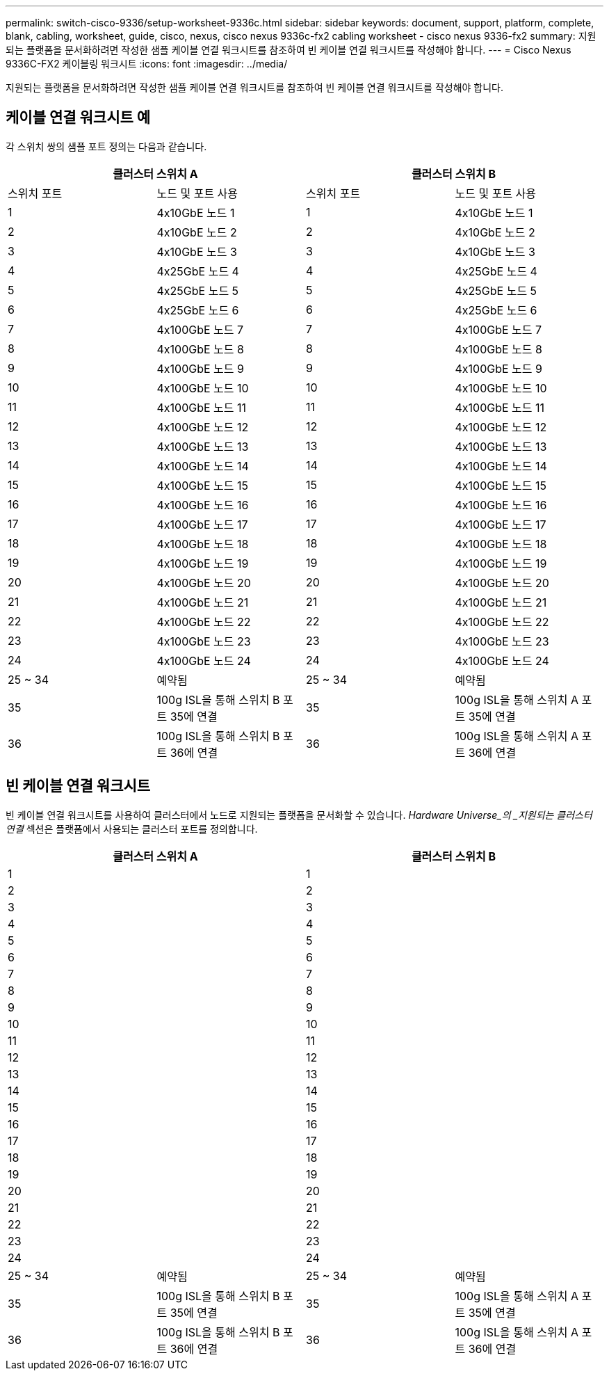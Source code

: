 ---
permalink: switch-cisco-9336/setup-worksheet-9336c.html 
sidebar: sidebar 
keywords: document, support, platform, complete, blank, cabling, worksheet, guide, cisco, nexus, cisco nexus 9336c-fx2 cabling worksheet - cisco nexus 9336-fx2 
summary: 지원되는 플랫폼을 문서화하려면 작성한 샘플 케이블 연결 워크시트를 참조하여 빈 케이블 연결 워크시트를 작성해야 합니다. 
---
= Cisco Nexus 9336C-FX2 케이블링 워크시트
:icons: font
:imagesdir: ../media/


[role="lead"]
지원되는 플랫폼을 문서화하려면 작성한 샘플 케이블 연결 워크시트를 참조하여 빈 케이블 연결 워크시트를 작성해야 합니다.



== 케이블 연결 워크시트 예

각 스위치 쌍의 샘플 포트 정의는 다음과 같습니다.

[cols="1, 1, 1, 1"]
|===
2+| 클러스터 스위치 A 2+| 클러스터 스위치 B 


| 스위치 포트 | 노드 및 포트 사용 | 스위치 포트 | 노드 및 포트 사용 


 a| 
1
 a| 
4x10GbE 노드 1
 a| 
1
 a| 
4x10GbE 노드 1



 a| 
2
 a| 
4x10GbE 노드 2
 a| 
2
 a| 
4x10GbE 노드 2



 a| 
3
 a| 
4x10GbE 노드 3
 a| 
3
 a| 
4x10GbE 노드 3



 a| 
4
 a| 
4x25GbE 노드 4
 a| 
4
 a| 
4x25GbE 노드 4



 a| 
5
 a| 
4x25GbE 노드 5
 a| 
5
 a| 
4x25GbE 노드 5



 a| 
6
 a| 
4x25GbE 노드 6
 a| 
6
 a| 
4x25GbE 노드 6



 a| 
7
 a| 
4x100GbE 노드 7
 a| 
7
 a| 
4x100GbE 노드 7



 a| 
8
 a| 
4x100GbE 노드 8
 a| 
8
 a| 
4x100GbE 노드 8



 a| 
9
 a| 
4x100GbE 노드 9
 a| 
9
 a| 
4x100GbE 노드 9



 a| 
10
 a| 
4x100GbE 노드 10
 a| 
10
 a| 
4x100GbE 노드 10



 a| 
11
 a| 
4x100GbE 노드 11
 a| 
11
 a| 
4x100GbE 노드 11



 a| 
12
 a| 
4x100GbE 노드 12
 a| 
12
 a| 
4x100GbE 노드 12



 a| 
13
 a| 
4x100GbE 노드 13
 a| 
13
 a| 
4x100GbE 노드 13



 a| 
14
 a| 
4x100GbE 노드 14
 a| 
14
 a| 
4x100GbE 노드 14



 a| 
15
 a| 
4x100GbE 노드 15
 a| 
15
 a| 
4x100GbE 노드 15



 a| 
16
 a| 
4x100GbE 노드 16
 a| 
16
 a| 
4x100GbE 노드 16



 a| 
17
 a| 
4x100GbE 노드 17
 a| 
17
 a| 
4x100GbE 노드 17



 a| 
18
 a| 
4x100GbE 노드 18
 a| 
18
 a| 
4x100GbE 노드 18



 a| 
19
 a| 
4x100GbE 노드 19
 a| 
19
 a| 
4x100GbE 노드 19



 a| 
20
 a| 
4x100GbE 노드 20
 a| 
20
 a| 
4x100GbE 노드 20



 a| 
21
 a| 
4x100GbE 노드 21
 a| 
21
 a| 
4x100GbE 노드 21



 a| 
22
 a| 
4x100GbE 노드 22
 a| 
22
 a| 
4x100GbE 노드 22



 a| 
23
 a| 
4x100GbE 노드 23
 a| 
23
 a| 
4x100GbE 노드 23



 a| 
24
 a| 
4x100GbE 노드 24
 a| 
24
 a| 
4x100GbE 노드 24



 a| 
25 ~ 34
 a| 
예약됨
 a| 
25 ~ 34
 a| 
예약됨



 a| 
35
 a| 
100g ISL을 통해 스위치 B 포트 35에 연결
 a| 
35
 a| 
100g ISL을 통해 스위치 A 포트 35에 연결



 a| 
36
 a| 
100g ISL을 통해 스위치 B 포트 36에 연결
 a| 
36
 a| 
100g ISL을 통해 스위치 A 포트 36에 연결

|===


== 빈 케이블 연결 워크시트

빈 케이블 연결 워크시트를 사용하여 클러스터에서 노드로 지원되는 플랫폼을 문서화할 수 있습니다. _Hardware Universe_의 _지원되는 클러스터 연결_ 섹션은 플랫폼에서 사용되는 클러스터 포트를 정의합니다.

[cols="1, 1, 1, 1"]
|===
2+| 클러스터 스위치 A 2+| 클러스터 스위치 B 


 a| 
1
 a| 
 a| 
1
 a| 



 a| 
2
 a| 
 a| 
2
 a| 



 a| 
3
 a| 
 a| 
3
 a| 



 a| 
4
 a| 
 a| 
4
 a| 



 a| 
5
 a| 
 a| 
5
 a| 



 a| 
6
 a| 
 a| 
6
 a| 



 a| 
7
 a| 
 a| 
7
 a| 



 a| 
8
 a| 
 a| 
8
 a| 



 a| 
9
 a| 
 a| 
9
 a| 



 a| 
10
 a| 
 a| 
10
 a| 



 a| 
11
 a| 
 a| 
11
 a| 



 a| 
12
 a| 
 a| 
12
 a| 



 a| 
13
 a| 
 a| 
13
 a| 



 a| 
14
 a| 
 a| 
14
 a| 



 a| 
15
 a| 
 a| 
15
 a| 



 a| 
16
 a| 
 a| 
16
 a| 



 a| 
17
 a| 
 a| 
17
 a| 



 a| 
18
 a| 
 a| 
18
 a| 



 a| 
19
 a| 
 a| 
19
 a| 



 a| 
20
 a| 
 a| 
20
 a| 



 a| 
21
 a| 
 a| 
21
 a| 



 a| 
22
 a| 
 a| 
22
 a| 



 a| 
23
 a| 
 a| 
23
 a| 



 a| 
24
 a| 
 a| 
24
 a| 



 a| 
25 ~ 34
 a| 
예약됨
 a| 
25 ~ 34
 a| 
예약됨



 a| 
35
 a| 
100g ISL을 통해 스위치 B 포트 35에 연결
 a| 
35
 a| 
100g ISL을 통해 스위치 A 포트 35에 연결



 a| 
36
 a| 
100g ISL을 통해 스위치 B 포트 36에 연결
 a| 
36
 a| 
100g ISL을 통해 스위치 A 포트 36에 연결

|===